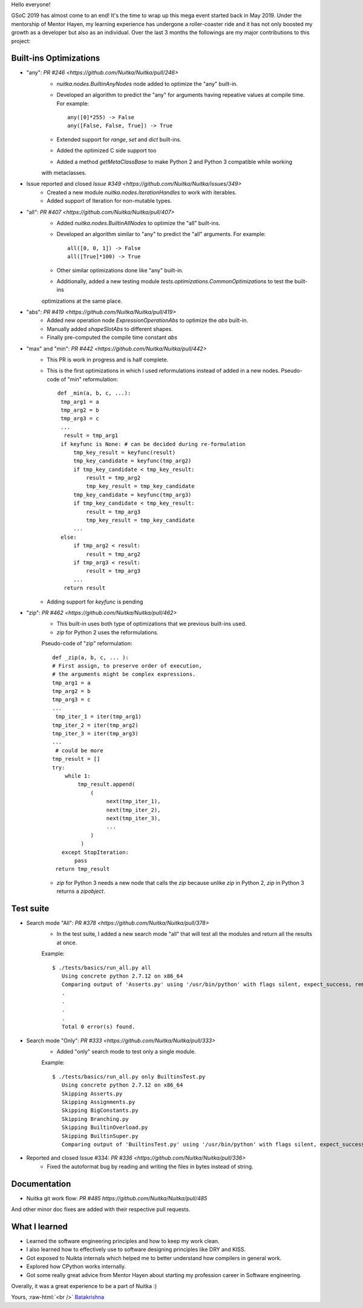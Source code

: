 Hello everyone!

GSoC 2019 has almost come to an end! It's the time to wrap up this mega event
started back in May 2019. Under the mentorship of Mentor Hayen, my learning
experience has undergone a roller-coaster ride and it has not only boosted my
growth as a developer but also as an individual. Over the last 3 months the
followings are my major contributions to this project:


Built-ins Optimizations
=======================

* "any": `PR #246 <https://github.com/Nuitka/Nuitka/pull/246>`
    * `nuitka.nodes.BuiltinAnyNodes` node added to optimize the "any" built-in.
    * Developed an algorithm to predict the "any" for arguments having repeative values at compile time. 
      For example::
      
         any([0]*255) -> False
         any([False, False, True]) -> True
         
    * Extended support for `range`, `set` and `dict` built-ins.
    * Added the optimized C side support too
    * Added a method `getMetaClassBase` to make Python 2 and Python 3 compatible while working 
    with metaclasses.
         
* Issue reported and closed `Issue #349 <https://github.com/Nuitka/Nuitka/issues/349>`
    * Created a new module `nuitka.nodes.IterationHandles` to work with iterables.
    * Added support of Iteration for non-mutable types.

* "all": `PR #407 <https://github.com/Nuitka/Nuitka/pull/407>`
    * Added `nuitka.nodes.BuiltinAllNodes` to optimize the "all" built-ins.
    * Developed an algorithm similar to "any" to predict the "all" arguments.
      For example::
      
        all([0, 0, 1]) -> False
        all([True]*100) -> True
        
    * Other similar optimizations done like "any" built-in.
    * Additionally, added a new testing module `tests.optimizations.CommonOptimizations` to test the built-ins
    optimizations at the same place.
      
* "abs": `PR #419 <https://github.com/Nuitka/Nuitka/pull/419>`
   * Added new operation node `ExpressionOperationAbs` to optimize the `abs` built-in.
   * Manually added `shapeSlotAbs` to different shapes.
   * Finally pre-computed the compile time constant `abs`

* "max" and "min": `PR #442 <https://github.com/Nuitka/Nuitka/pull/442>`
   * This PR is work in progress and is half complete.
   * This is the first optimizations in which I used reformulations instead of added in a new nodes.
     Pseudo-code of "min" reformulation::
     
       def _min(a, b, c, ...):
        tmp_arg1 = a
        tmp_arg2 = b
        tmp_arg3 = c
        ...
         result = tmp_arg1
        if keyfunc is None: # can be decided during re-formulation
            tmp_key_result = keyfunc(result)
            tmp_key_candidate = keyfunc(tmp_arg2)
            if tmp_key_candidate < tmp_key_result:
                result = tmp_arg2
                tmp_key_result = tmp_key_candidate
            tmp_key_candidate = keyfunc(tmp_arg3)
            if tmp_key_candidate < tmp_key_result:
                result = tmp_arg3
                tmp_key_result = tmp_key_candidate
            ...
        else:
            if tmp_arg2 < result:
                result = tmp_arg2
            if tmp_arg3 < result:
                result = tmp_arg3
            ...
         return result

   * Adding support for `keyfunc` is pending

* "zip": `PR #462 <https://github.com/Nuitka/Nuitka/pull/462>`
   * This built-in uses both type of optimizations that we previous built-ins used.
   * `zip` for Python 2 uses the reformulations.
   Pseudo-code of "zip" reformulation::
     
       def _zip(a, b, c, ... ):
       # First assign, to preserve order of execution,
       # the arguments might be complex expressions.
       tmp_arg1 = a
       tmp_arg2 = b
       tmp_arg3 = c
       ...
        tmp_iter_1 = iter(tmp_arg1)
       tmp_iter_2 = iter(tmp_arg2)
       tmp_iter_3 = iter(tmp_arg3)
       ...
        # could be more
       tmp_result = []
       try:
           while 1:
               tmp_result.append(
                   (
                        next(tmp_iter_1),
                        next(tmp_iter_2),
                        next(tmp_iter_3),
                        ...
                   )
                )
          except StopIteration:
              pass
        return tmp_result
        
   * `zip` for Python 3 needs a new node that calls the `zip` because unlike `zip` in Python 2, `zip` in Python 3 returns a    `zipobject`.     

Test suite
==========

* Search mode "All": `PR #378 <https://github.com/Nuitka/Nuitka/pull/378>`
   * In the test suite, I added a new search mode "all" that will test all the modules and return all the results at once.
   Example::
      
      $ ./tests/basics/run_all.py all
         Using concrete python 2.7.12 on x86_64
         Comparing output of 'Asserts.py' using '/usr/bin/python' with flags silent, expect_success, remove_output,     recurse_all, original_file, cpython_cache, plugin_enable:pylint-warnings ...
         .
         .
         .
         .
         Total 0 error(s) found.

   
   
* Search mode "Only": `PR #333 <https://github.com/Nuitka/Nuitka/pull/333>`
   * Added "only" search mode to test only a single module.
   Example::
   
      $ ./tests/basics/run_all.py only BuiltinsTest.py
         Using concrete python 2.7.12 on x86_64
         Skipping Asserts.py
         Skipping Assignments.py
         Skipping BigConstants.py
         Skipping Branching.py
         Skipping BuiltinOverload.py
         Skipping BuiltinSuper.py
         Comparing output of 'BuiltinsTest.py' using '/usr/bin/python' with flags silent, expect_success, remove_output, recurse_all, original_file, cpython_cache, plugin_enable:pylint-warnings ...

   
* Reported and closed Issue #334: `PR #336 <https://github.com/Nuitka/Nuitka/pull/336>`
   * Fixed the autoformat bug by reading and writing the files in bytes instead of string.

Documentation
=============
* Nuitka git work flow: `PR #485 https://github.com/Nuitka/Nuitka/pull/485`

And other minor doc fixes are added with their respective pull requests.

What I learned
==============
* Learned the software engineering principles and how to keep my work clean.
* I also learned how to effectively use to software designing principles like DRY and KISS.
* Got exposed to Nuikta internals which helped me to better understand how compilers in general work.
* Explored how CPython works internally.
* Got some really great advice from Mentor Hayen about starting my profession career in Software engineering.

Overally, it was a great experience to be a part of Nuitka :) 

Yours, :raw-html:`<br />`
`Batakrishna <https://bksahu.github.io>`__
